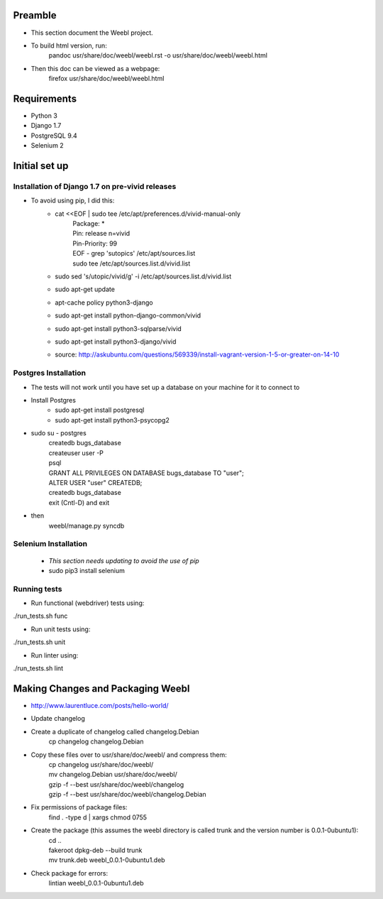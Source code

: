 Preamble
========

- This section document the Weebl project. 
- To build html version, run:
    | pandoc usr/share/doc/weebl/weebl.rst -o usr/share/doc/weebl/weebl.html
- Then this doc can be viewed as a webpage:
    | firefox usr/share/doc/weebl/weebl.html

Requirements
============

- Python 3
- Django 1.7
- PostgreSQL 9.4
- Selenium 2

Initial set up
==============

Installation of Django 1.7 on pre-vivid releases
~~~~~~~~~~~~~~~~~~~~~~~~~~~~~~~~~~~~~~~~~~~~~~~~

- To avoid using pip, I did this: 
    - cat <<EOF | sudo tee /etc/apt/preferences.d/vivid-manual-only 
        | Package: * 
        | Pin: release n=vivid 
        | Pin-Priority: 99 
        | EOF - grep '\sutopic\s' /etc/apt/sources.list 
        | sudo tee /etc/apt/sources.list.d/vivid.list 
    - sudo sed 's/utopic/vivid/g' -i /etc/apt/sources.list.d/vivid.list 
    - sudo apt-get update 
    - apt-cache policy python3-django 
    - sudo apt-get install python-django-common/vivid 
    - sudo apt-get install python3-sqlparse/vivid 
    - sudo apt-get install python3-django/vivid 
    - source: http://askubuntu.com/questions/569339/install-vagrant-version-1-5-or-greater-on-14-10

Postgres Installation
~~~~~~~~~~~~~~~~~~~~~

- The tests will not work until you have set up a database on your machine for it to connect to
- Install Postgres
    - sudo apt-get install postgresql
    - sudo apt-get install python3-psycopg2
- sudo su - postgres
    | createdb bugs_database
    | createuser user -P
    | psql
    | GRANT ALL PRIVILEGES ON DATABASE bugs_database TO "user";
    | ALTER USER "user" CREATEDB;
    | createdb bugs_database
    | exit (Cntl-D) and exit
- then
    | weebl/manage.py syncdb

Selenium Installation
~~~~~~~~~~~~~~~~~~~~~

 - *This section needs updating to avoid the use of pip*
 - sudo pip3 install selenium 

Running tests
~~~~~~~~~~~~~
 
- Run functional (webdriver) tests using:
| ./run_tests.sh func
- Run unit tests using:
| ./run_tests.sh unit
- Run linter using:
| ./run_tests.sh lint


Making Changes and Packaging Weebl
==================================

- http://www.laurentluce.com/posts/hello-world/
- Update changelog 
- Create a duplicate of changelog called changelog.Debian
    | cp changelog changelog.Debian
- Copy these files over to usr/share/doc/weebl/ and compress them:
    | cp changelog usr/share/doc/weebl/
    | mv changelog.Debian usr/share/doc/weebl/
    | gzip -f --best usr/share/doc/weebl/changelog
    | gzip -f --best usr/share/doc/weebl/changelog.Debian    
- Fix permissions of package files:
    | find . -type d | xargs chmod 0755
- Create the package (this assumes the weebl directory is called trunk and the version number is 0.0.1-0ubuntu1):
    | cd ..
    | fakeroot dpkg-deb --build trunk
    | mv trunk.deb weebl_0.0.1-0ubuntu1.deb
- Check package for errors:
    | lintian weebl_0.0.1-0ubuntu1.deb


